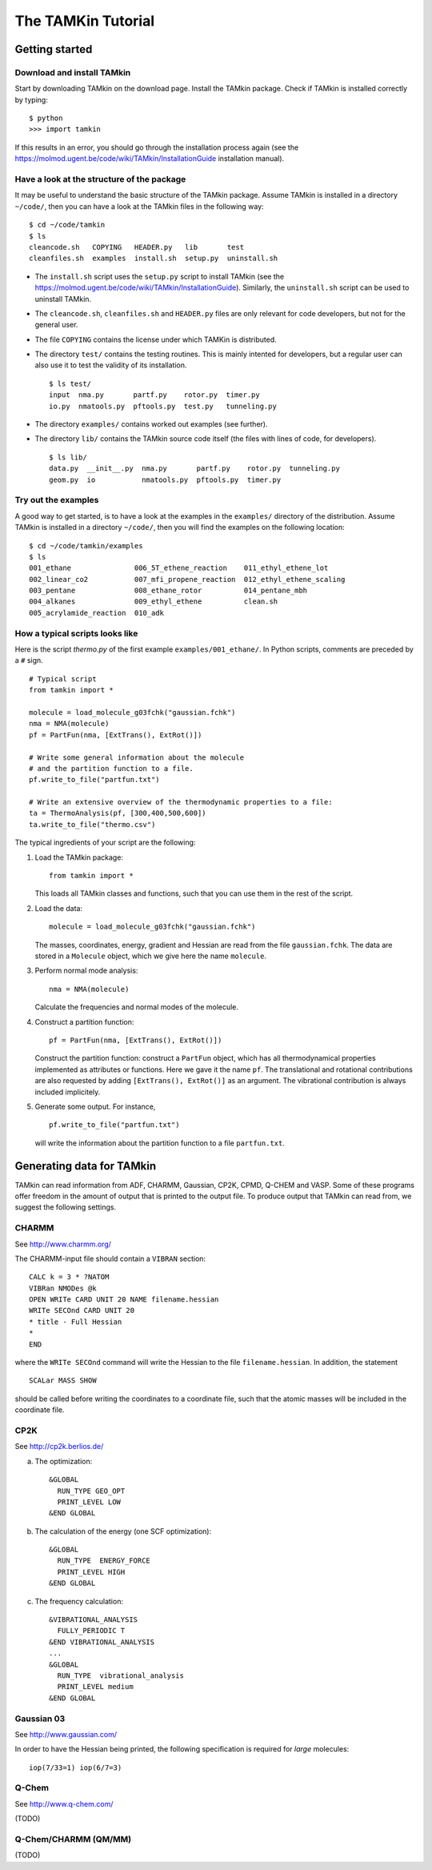 The TAMKin Tutorial
===================

Getting started
---------------

Download and install TAMkin
~~~~~~~~~~~~~~~~~~~~~~~~~~~

Start by downloading TAMkin on the download page. Install the TAMkin package.
Check if TAMkin is installed correctly by typing::

    $ python
    >>> import tamkin


If this results in an error, you should go through the installation process again
(see the https://molmod.ugent.be/code/wiki/TAMkin/InstallationGuide installation manual).

Have a look at the structure of the package
~~~~~~~~~~~~~~~~~~~~~~~~~~~~~~~~~~~~~~~~~~~

It may be useful to understand the basic structure of the TAMkin package. Assume
TAMkin is installed in a directory ``~/code/``, then you can have a look at the
TAMkin files in the following way::

    $ cd ~/code/tamkin
    $ ls
    cleancode.sh   COPYING   HEADER.py   lib       test
    cleanfiles.sh  examples  install.sh  setup.py  uninstall.sh

* The ``install.sh`` script uses the ``setup.py`` script to install TAMkin
  (see the https://molmod.ugent.be/code/wiki/TAMkin/InstallationGuide).
  Similarly, the ``uninstall.sh`` script can be used to uninstall TAMkin.
* The ``cleancode.sh``, ``cleanfiles.sh`` and ``HEADER.py`` files are only
  relevant for code developers, but not for the general user.
* The file ``COPYING`` contains the license under which TAMKin is distributed.
* The directory ``test/`` contains the testing routines. This is mainly intented
  for developers, but a regular user can also use it to test the validity of its
  installation. ::

    $ ls test/
    input  nma.py       partf.py    rotor.py  timer.py
    io.py  nmatools.py  pftools.py  test.py   tunneling.py

* The directory ``examples/`` contains worked out examples (see further).
* The directory ``lib/`` contains the TAMkin source code itself (the files with
  lines of code, for developers). ::

    $ ls lib/
    data.py  __init__.py  nma.py       partf.py    rotor.py  tunneling.py
    geom.py  io           nmatools.py  pftools.py  timer.py


Try out the examples
~~~~~~~~~~~~~~~~~~~~

A good way to get started, is to have a look at the examples in the ``examples/``
directory of the distribution. Assume TAMkin is installed in a directory
``~/code/``, then you will find the examples on the following location::

    $ cd ~/code/tamkin/examples
    $ ls
    001_ethane               006_5T_ethene_reaction    011_ethyl_ethene_lot
    002_linear_co2           007_mfi_propene_reaction  012_ethyl_ethene_scaling
    003_pentane              008_ethane_rotor          014_pentane_mbh
    004_alkanes              009_ethyl_ethene          clean.sh
    005_acrylamide_reaction  010_adk


How a typical scripts looks like
~~~~~~~~~~~~~~~~~~~~~~~~~~~~~~~~

Here is the script `thermo.py` of the first example ``examples/001_ethane/``.
In Python scripts, comments are preceded by a ``#`` sign.

::

    # Typical script
    from tamkin import *

    molecule = load_molecule_g03fchk("gaussian.fchk")
    nma = NMA(molecule)
    pf = PartFun(nma, [ExtTrans(), ExtRot()])

    # Write some general information about the molecule
    # and the partition function to a file.
    pf.write_to_file("partfun.txt")

    # Write an extensive overview of the thermodynamic properties to a file:
    ta = ThermoAnalysis(pf, [300,400,500,600])
    ta.write_to_file("thermo.csv")


The typical ingredients of your script are the following:

1. Load the TAMkin package::

        from tamkin import *

   This loads all TAMkin classes and functions, such that you can use them in
   the rest of the script.

2. Load the data::

        molecule = load_molecule_g03fchk("gaussian.fchk")

   The masses, coordinates, energy, gradient and Hessian are read from the file
   ``gaussian.fchk``. The data are stored in a ``Molecule`` object, which we give
   here the name ``molecule``.

3. Perform normal mode analysis::

        nma = NMA(molecule)

   Calculate the frequencies and normal modes of the molecule.

4. Construct a partition function::

        pf = PartFun(nma, [ExtTrans(), ExtRot()])

   Construct the partition function: construct a ``PartFun`` object, which has
   all thermodynamical properties implemented as attributes or functions. Here
   we gave it the name ``pf``. The translational and rotational contributions
   are also requested by adding ``[ExtTrans(), ExtRot()]`` as an argument. The
   vibrational contribution is always included implicitely.

5. Generate some output. For instance, ::

        pf.write_to_file("partfun.txt")

   will write the information about the partition function to a file
   ``partfun.txt``.


Generating data for TAMkin
--------------------------

TAMkin can read information from ADF, CHARMM, Gaussian, CP2K, CPMD, Q-CHEM and VASP.
Some of these programs offer freedom in the amount of output that is printed to
the output file. To produce output that TAMkin can read from, we suggest the following
settings.


CHARMM
~~~~~~

See http://www.charmm.org/

The CHARMM-input file should contain a ``VIBRAN`` section::

    CALC k = 3 * ?NATOM
    VIBRan NMODes @k
    OPEN WRITe CARD UNIT 20 NAME filename.hessian
    WRITe SECOnd CARD UNIT 20
    * title - Full Hessian
    *
    END

where the ``WRITe SECOnd`` command will write the Hessian to the file
``filename.hessian``. In addition, the statement

::

    SCALar MASS SHOW

should be called before writing the coordinates to a coordinate file,
such that the atomic masses will be included in the coordinate file.


CP2K
~~~~

See http://cp2k.berlios.de/

a. The optimization::

        &GLOBAL
          RUN_TYPE GEO_OPT
          PRINT_LEVEL LOW
        &END GLOBAL

b. The calculation of the energy (one SCF optimization)::

        &GLOBAL
          RUN_TYPE  ENERGY_FORCE
          PRINT_LEVEL HIGH
        &END GLOBAL

c. The frequency calculation::

        &VIBRATIONAL_ANALYSIS
          FULLY_PERIODIC T
        &END VIBRATIONAL_ANALYSIS
        ...
        &GLOBAL
          RUN_TYPE  vibrational_analysis
          PRINT_LEVEL medium
        &END GLOBAL


Gaussian 03
~~~~~~~~~~~

See http://www.gaussian.com/

In order to have the Hessian being printed, the following specification is
required for *large* molecules::

    iop(7/33=1) iop(6/7=3)



Q-Chem
~~~~~~

See http://www.q-chem.com/

(TODO)

Q-Chem/CHARMM (QM/MM)
~~~~~~~~~~~~~~~~~~~~~

(TODO)
